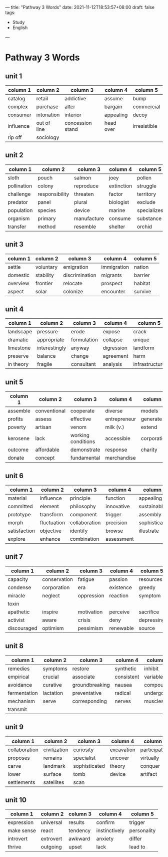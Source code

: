 ---
title: "Pathway 3 Words"
date: 2021-11-12T18:53:57+08:00
draft: false
tags:
    - Study
    - English
---
* Pathway 3 Words
** unit 1
| column 1  | column 2    | column 3         | column 4  | column 5     |
|-----------+-------------+------------------+-----------+--------------|
| catalog   | retail      | addictive        | assume    | bump         |
| complex   | purchase    | alter            | bargain   | commercial   |
| consumer  | intonation  | interior         | appealing | decoy        |
| influence | out of line | concession stand | head over | irresistible |
| rip off   | sociology   |                  |           |              |
** unit 2
| column 1    | column 2       | column 3    | column 4   | column 5    |
|-------------+----------------+-------------+------------+-------------|
| sloth       | pouch          | salmon      | joey       | pollen      |
| pollination | colony         | reproduce   | extinction | struggle    |
| challenge   | responsibility | threaten    | factor     | territory   |
| predator    | panel          | plural      | biologist  | exclude     |
| population  | species        | device      | marine     | specializes |
| organism    | primary        | manufacture | consume    | substance   |
| transfer    | method         | resemble    | shelter    | orchid      |
** unit 3
| column 1 | column 2  | column 3       | column 4    | column 5 |
|----------+-----------+----------------+-------------+----------|
| settle   | voluntary | emigration     | immigration | nation   |
| domestic | stability | discrimination | migrants    | barrier  |
| overview | frontier  | relocate       | prospect    | habitat  |
| aspect   | solar     | colonize       | encounter   | survive  |
** unit 4
| column 1  | column 2      | column 3    | column 4   | column 5       |
|-----------+---------------+-------------+------------+----------------|
| landscape | pressure      | erode       | expose     | crack          |
| dramatic  | appropriate   | formulation | collapse   | unique         |
| limestone | interestingly | anyway      | digression | landform       |
| preserve  | balance       | change      | agreement  | harm           |
| in theory | fragile       | consultant  | analysis   | infrastructure |
** unit 5
| column 1 | column 2     | column 3           | column 4     | column 5    |
|----------+--------------+--------------------+--------------+-------------|
| assemble | conventional | cooperate          | diverse      | models      |
| profits  | assess       | effective          | entrepreneur | generate    |
| poverty  | artisan      | venom              | milk (v.)    | extend      |
| kerosene | lack         | working conditions | accessible   | corporation |
| outcome  | affordable   | demonstrate        | response     | charity     |
| donate   | concept      | fundamental        | merchandise  |             |
** unit 6
| column 1     | column 2    | column 3      | column 4   | column 5      |
|--------------+-------------+---------------+------------+---------------|
| material     | influence   | principle     | function   | appealing     |
| committed    | element     | philosophy    | innovative | sustainable   |
| prototype    | transform   | component     | trigger    | assembly      |
| morph        | fluctuation | collaboration | precision  | sophisticated |
| satisfaction | objective   | identify      | browse     | illustrate    |
| explore      | enhance     | combination   | assessment |               |
** unit 7
| column 1    | column 2     | column 3   | column 4  | column 5   |
|-------------+--------------+------------+-----------+------------|
| capacity    | conservation | fatigue    | passion   | resources  |
| condense    | corporation  | era        | existence | greedy     |
| miracle     | neglect      | oppression | reaction  | symptom    |
| toxin       |              |            |           |            |
| apathetic   | inspire      | motivation | perceive  | sacrifice  |
| activist    | aware        | crisis     | deny      | depressing |
| discouraged | optimism     | pessimism  | renewable | source     |
** unit 8
| column 1     | column 2  | column 3       | column 4   | column 5  |
|--------------+-----------+----------------+------------+-----------|
| remedies     | symptoms  | restore        | synthetic  | inhibit   |
| empirical    | crucial   | associate      | consistent | variable  |
| avoidance    | curative  | groundbreaking | nausea     | compounds |
| fermentation | lactation | preventative   | radical    | undergo   |
| mechanism    | serve     | corresponding  | nerves     | muscles   |
| transmit     |           |                |            |           |
** unit 9
| column 1      | column 2     | column 3      | column 4   | column 5      |
|---------------+--------------+---------------+------------+---------------|
| collaboration | civilization | curiosity     | excavation | participation |
| proposes      | remains      | specialist    | uncover    | virtually     |
| carve         | landmark     | sophisticated | theory     | conquer       |
| lower         | surface      | tomb          | device     | artifact      |
| settlements   | satellites   | scan          |            |               |
** unit 10
| column 1   | column 2  | column 3 | column 4      | column 5    |
|------------+-----------+----------+---------------+-------------|
| expression | universal | results  | confirm       | trigger     |
| make sense | react     | tendency | instinctively | personality |
| introvert  | extrovert | awkward  | anxiety       | differ      |
| thrive     | outgoing  | upset    | lack          | lead to     |
